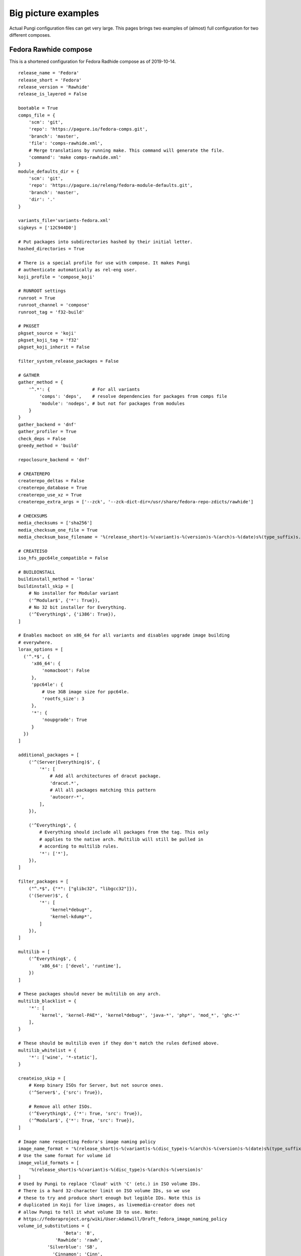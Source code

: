 .. _examples:

Big picture examples
====================

Actual Pungi configuration files can get very large. This pages brings two
examples of (almost) full configuration for two different composes.

Fedora Rawhide compose
----------------------

This is a shortened configuration for Fedora Radhide compose as of 2019-10-14.

::

    release_name = 'Fedora'
    release_short = 'Fedora'
    release_version = 'Rawhide'
    release_is_layered = False

    bootable = True
    comps_file = {
        'scm': 'git',
        'repo': 'https://pagure.io/fedora-comps.git',
        'branch': 'master',
        'file': 'comps-rawhide.xml',
        # Merge translations by running make. This command will generate the file.
        'command': 'make comps-rawhide.xml'
    }
    module_defaults_dir = {
        'scm': 'git',
        'repo': 'https://pagure.io/releng/fedora-module-defaults.git',
        'branch': 'master',
        'dir': '.'
    }

    variants_file='variants-fedora.xml'
    sigkeys = ['12C944D0']

    # Put packages into subdirectories hashed by their initial letter.
    hashed_directories = True

    # There is a special profile for use with compose. It makes Pungi
    # authenticate automatically as rel-eng user.
    koji_profile = 'compose_koji'

    # RUNROOT settings
    runroot = True
    runroot_channel = 'compose'
    runroot_tag = 'f32-build'

    # PKGSET
    pkgset_source = 'koji'
    pkgset_koji_tag = 'f32'
    pkgset_koji_inherit = False

    filter_system_release_packages = False

    # GATHER
    gather_method = {
        '^.*': {                # For all variants
            'comps': 'deps',    # resolve dependencies for packages from comps file
            'module': 'nodeps', # but not for packages from modules
        }
    }
    gather_backend = 'dnf'
    gather_profiler = True
    check_deps = False
    greedy_method = 'build'

    repoclosure_backend = 'dnf'

    # CREATEREPO
    createrepo_deltas = False
    createrepo_database = True
    createrepo_use_xz = True
    createrepo_extra_args = ['--zck', '--zck-dict-dir=/usr/share/fedora-repo-zdicts/rawhide']

    # CHECKSUMS
    media_checksums = ['sha256']
    media_checksum_one_file = True
    media_checksum_base_filename = '%(release_short)s-%(variant)s-%(version)s-%(arch)s-%(date)s%(type_suffix)s.%(respin)s'

    # CREATEISO
    iso_hfs_ppc64le_compatible = False

    # BUILDINSTALL
    buildinstall_method = 'lorax'
    buildinstall_skip = [
        # No installer for Modular variant
        ('^Modular$', {'*': True}),
        # No 32 bit installer for Everything.
        ('^Everything$', {'i386': True}),
    ]

    # Enables macboot on x86_64 for all variants and disables upgrade image building
    # everywhere.
    lorax_options = [
      ('^.*$', {
         'x86_64': {
             'nomacboot': False
         },
         'ppc64le': {
             # Use 3GB image size for ppc64le.
             'rootfs_size': 3
         },
         '*': {
             'noupgrade': True
         }
      })
    ]

    additional_packages = [
        ('^(Server|Everything)$', {
            '*': [
                # Add all architectures of dracut package.
                'dracut.*',
                # All all packages matching this pattern
                'autocorr-*',
            ],
        }),

        ('^Everything$', {
            # Everything should include all packages from the tag. This only
            # applies to the native arch. Multilib will still be pulled in
            # according to multilib rules.
            '*': ['*'],
        }),
    ]

    filter_packages = [
        ("^.*$", {"*": ["glibc32", "libgcc32"]}),
        ('(Server)$', {
            '*': [
                'kernel*debug*',
                'kernel-kdump*',
            ]
        }),
    ]

    multilib = [
        ('^Everything$', {
            'x86_64': ['devel', 'runtime'],
        })
    ]

    # These packages should never be multilib on any arch.
    multilib_blacklist = {
        '*': [
            'kernel', 'kernel-PAE*', 'kernel*debug*', 'java-*', 'php*', 'mod_*', 'ghc-*'
        ],
    }

    # These should be multilib even if they don't match the rules defined above.
    multilib_whitelist = {
        '*': ['wine', '*-static'],
    }

    createiso_skip = [
        # Keep binary ISOs for Server, but not source ones.
        ('^Server$', {'src': True}),

        # Remove all other ISOs.
        ('^Everything$', {'*': True, 'src': True}),
        ('^Modular$', {'*': True, 'src': True}),
    ]

    # Image name respecting Fedora's image naming policy
    image_name_format = '%(release_short)s-%(variant)s-%(disc_type)s-%(arch)s-%(version)s-%(date)s%(type_suffix)s.%(respin)s.iso'
    # Use the same format for volume id
    image_volid_formats = [
        '%(release_short)s-%(variant)s-%(disc_type)s-%(arch)s-%(version)s'
    ]
    # Used by Pungi to replace 'Cloud' with 'C' (etc.) in ISO volume IDs.
    # There is a hard 32-character limit on ISO volume IDs, so we use
    # these to try and produce short enough but legible IDs. Note this is
    # duplicated in Koji for live images, as livemedia-creator does not
    # allow Pungi to tell it what volume ID to use. Note:
    # https://fedoraproject.org/wiki/User:Adamwill/Draft_fedora_image_naming_policy
    volume_id_substitutions = {
                     'Beta': 'B',
                  'Rawhide': 'rawh',
               'Silverblue': 'SB',
                 'Cinnamon': 'Cinn',
                    'Cloud': 'C',
             'Design_suite': 'Dsgn',
           'Electronic_Lab': 'Elec',
               'Everything': 'E',
           'Scientific_KDE': 'SciK',
                 'Security': 'Sec',
                   'Server': 'S',
              'Workstation': 'WS',
    }

    disc_types = {
        'boot': 'netinst',
        'live': 'Live',
    }

    translate_paths = [
       ('/mnt/koji/compose/', 'https://kojipkgs.fedoraproject.org/compose/'),
    ]

    # These will be inherited by live_media, live_images and image_build
    global_ksurl = 'git+https://pagure.io/fedora-kickstarts.git?#HEAD'
    global_release = '!RELEASE_FROM_LABEL_DATE_TYPE_RESPIN'
    global_version = 'Rawhide'
    # live_images ignores this in favor of live_target
    global_target = 'f32'

    image_build = {
        '^Container$': [
            {
                'image-build': {
                        'format': [('docker', 'tar.xz')],
                        'name': 'Fedora-Container-Base',
                        'kickstart': 'fedora-container-base.ks',
                        'distro': 'Fedora-22',
                        'disk_size': 5,
                        'arches': ['armhfp', 'aarch64', 'ppc64le', 's390x', 'x86_64'],
                        'repo': 'Everything',
                        'install_tree_from': 'Everything',
                        'subvariant': 'Container_Base',
                        'failable': ['*'],
                        },
                'factory-parameters': {
                    'dockerversion': "1.10.1",
                    'docker_cmd':  '[ "/bin/bash" ]',
                    'docker_env': '[ "DISTTAG=f32container", "FGC=f32", "container=oci" ]',
                    'docker_label': '{ "name": "fedora", "license": "MIT", "vendor": "Fedora Project", "version": "32"}',
                },
            },
        ],
    }

    live_media = {
        '^Workstation$': [
                {
                    'name': 'Fedora-Workstation-Live',
                    'kickstart': 'fedora-live-workstation.ks',
                    # Variants.xml also contains aarch64 and armhfp, but there
                    # should be no live media for those arches.
                    'arches': ['x86_64', 'ppc64le'],
                    'failable': ['ppc64le'],
                    # Take packages and install tree from Everything repo.
                    'repo': 'Everything',
                    'install_tree_from': 'Everything',
                }
            ],
        '^Spins': [
            # There are multiple media for Spins variant. They use subvariant
            # field so that they can be identified in the metadata.
            {
                'name': 'Fedora-KDE-Live',
                'kickstart': 'fedora-live-kde.ks',
                'arches': ['x86_64'],
                'repo': 'Everything',
                'install_tree_from': 'Everything',
                'subvariant': 'KDE'

            },
            {
                'name': 'Fedora-Xfce-Live',
                'kickstart': 'fedora-live-xfce.ks',
                'arches': ['x86_64'],
                'failable': ['*'],
                'repo': 'Everything',
                'install_tree_from': 'Everything',
                'subvariant': 'Xfce'
            },
        ],
    }

    failable_deliverables = [
        # Installer and ISOs for server failing do not abort the compose.
        ('^Server$', { 
            '*': ['buildinstall', 'iso'],
        }),
        ('^.*$', {
            # Buildinstall is not blocking
            'src': ['buildinstall'],
            # Nothing on i386, ppc64le blocks the compose
            'i386': ['buildinstall', 'iso'],
            'ppc64le': ['buildinstall', 'iso'],
            's390x': ['buildinstall', 'iso'],
        })
    ]

    live_target = 'f32'
    live_images_no_rename = True
    live_images = [
        ('^Workstation$', {
            'armhfp': {
                'kickstart': 'fedora-arm-workstation.ks',
                'name': 'Fedora-Workstation-armhfp',
                # Again workstation takes packages from Everything.
                'repo': 'Everything',
                'type': 'appliance',
                'failable': True,
            }
        }),
        ('^Server$', {
            # But Server has its own repo.
            'armhfp': {
                'kickstart': 'fedora-arm-server.ks',
                'name': 'Fedora-Server-armhfp',
                'type': 'appliance',
                'failable': True,
            }
        }),
    ]

    ostree = {
        "^Silverblue$": {
            "version": "!OSTREE_VERSION_FROM_LABEL_DATE_TYPE_RESPIN",
            # To get config, clone master branch from this repo and take
            # treefile from there.
            "treefile": "fedora-silverblue.yaml",
            "config_url": "https://pagure.io/workstation-ostree-config.git",
            "config_branch": "master",
            # Consume packages from Everything
            "repo": "Everything",
            # Don't create a reference in the ostree repo (signing automation does that).
            "tag_ref": False,
            # Don't use change detection in ostree.
            "force_new_commit": True,
            # This is the location for the repo where new commit will be
            # created. Note that this is outside of the compose dir.
            "ostree_repo": "/mnt/koji/compose/ostree/repo/",
            "ostree_ref": "fedora/rawhide/${basearch}/silverblue",
            "arches": ["x86_64", "ppc64le", "aarch64"],
            "failable": ['*'],
        }
    }

    ostree_installer = [
        ("^Silverblue$", {
            "x86_64": {
                "repo": "Everything",
                "release": None,
                "rootfs_size": "8",
                # Take templates from this repository.
                'template_repo': 'https://pagure.io/fedora-lorax-templates.git',
                'template_branch': 'master',
                # Use following templates.
                "add_template": ["ostree-based-installer/lorax-configure-repo.tmpl",
                                 "ostree-based-installer/lorax-embed-repo.tmpl",
                                 "ostree-based-installer/lorax-embed-flatpaks.tmpl"],
                # And add these variables for the templates.
                "add_template_var": [
                    "ostree_install_repo=https://kojipkgs.fedoraproject.org/compose/ostree/repo/",
                    "ostree_update_repo=https://ostree.fedoraproject.org",
                    "ostree_osname=fedora",
                    "ostree_oskey=fedora-32-primary",
                    "ostree_contenturl=mirrorlist=https://ostree.fedoraproject.org/mirrorlist",
                    "ostree_install_ref=fedora/rawhide/x86_64/silverblue",
                    "ostree_update_ref=fedora/rawhide/x86_64/silverblue",
                    "flatpak_remote_name=fedora",
                    "flatpak_remote_url=oci+https://registry.fedoraproject.org",
                    "flatpak_remote_refs=runtime/org.fedoraproject.Platform/x86_64/f30 app/org.gnome.Baobab/x86_64/stable",
                ],
                'failable': ['*'],
            },
        })
    ]


RCM Tools compose
-----------------

This is a small compose used to deliver packages to Red Hat internal users. The
configuration is split into two files.

::

    # rcmtools-common.conf 

    release_name = "RCM Tools"
    release_short = "RCMTOOLS"
    release_version = "2.0"
    release_type = "updates"
    release_is_layered = True
    createrepo_c = True
    createrepo_checksum = "sha256"

    # PKGSET
    pkgset_source = "koji"
    koji_profile = "brew"
    pkgset_koji_inherit = True


    # GENERAL SETTINGS
    bootable = False
    comps_file = "rcmtools-comps.xml"
    variants_file = "rcmtools-variants.xml"
    sigkeys = ["3A3A33A3"]


    # RUNROOT settings
    runroot = False


    # GATHER
    gather_method = "deps"
    check_deps = True

    additional_packages = [
        ('.*', {
            '*': ['puddle', 'rcm-nexus'],
            }
        ),
    ]

    # Set repoclosure_strictness to fatal to avoid installation dependency
    # issues in production composes
    repoclosure_strictness = [
        ("^.*$", {
            "*": "fatal"
        })
    ]


Configuration specific for different base products is split into separate files.

::

    # rcmtools-common.conf 
    from rcmtools-common import *

    # BASE PRODUCT
    base_product_name = "Red Hat Enterprise Linux"
    base_product_short = "RHEL"
    base_product_version = "7"

    # PKGSET
    pkgset_koji_tag = "rcmtools-rhel-7-compose"

    # remove i386 arch on rhel7
    tree_arches = ["aarch64", "ppc64le", "s390x", "x86_64"]

    check_deps = False

    # Packages in these repos are available to satisfy dependencies inside the
    # compose, but will not be pulled in.
    gather_lookaside_repos = [
        ("^Client|Client-optional$", {
            "x86_64": [
                "http://example.redhat.com/rhel/7/Client/x86_64/os/",
                "http://example.redhat.com/rhel/7/Client/x86_64/optional/os/",
            ],
        }),
         ("^Workstation|Workstation-optional$", {
            "x86_64": [
                "http://example.redhat.com/rhel/7/Workstation/x86_64/os/",
                "http://example.redhat.com/rhel/7/Workstation/x86_64/optional/os/",
            ],
        }),
        ("^Server|Server-optional$", {
            "aarch64": [
                "http://example.redhat.com/rhel/7/Server/aarch64/os/",
                "http://example.redhat.com/rhel/7/Server/aarch64/optional/os/",
            ],
            "ppc64": [
                "http://example.redhat.com/rhel/7/Server/ppc64/os/",
                "http://example.redhat.com/rhel/7/Server/ppc64/optional/os/",
            ],
            "ppc64le": [
                "http://example.redhat.com/rhel/7/Server/ppc64le/os/",
                "http://example.redhat.com/rhel/7/Server/ppc64le/optional/os/",
            ],
            "s390x": [
                "http://example.redhat.com/rhel/7/Server/s390x/os/",
                "http://example.redhat.com/rhel/7/Server/s390x/optional/os/",
            ],
            "x86_64": [
                "http://example.redhat.com/rhel/7/Server/x86_64/os/",
                "http://example.redhat.com/rhel/7/Server/x86_64/optional/os/",
            ],
        })
    ]
